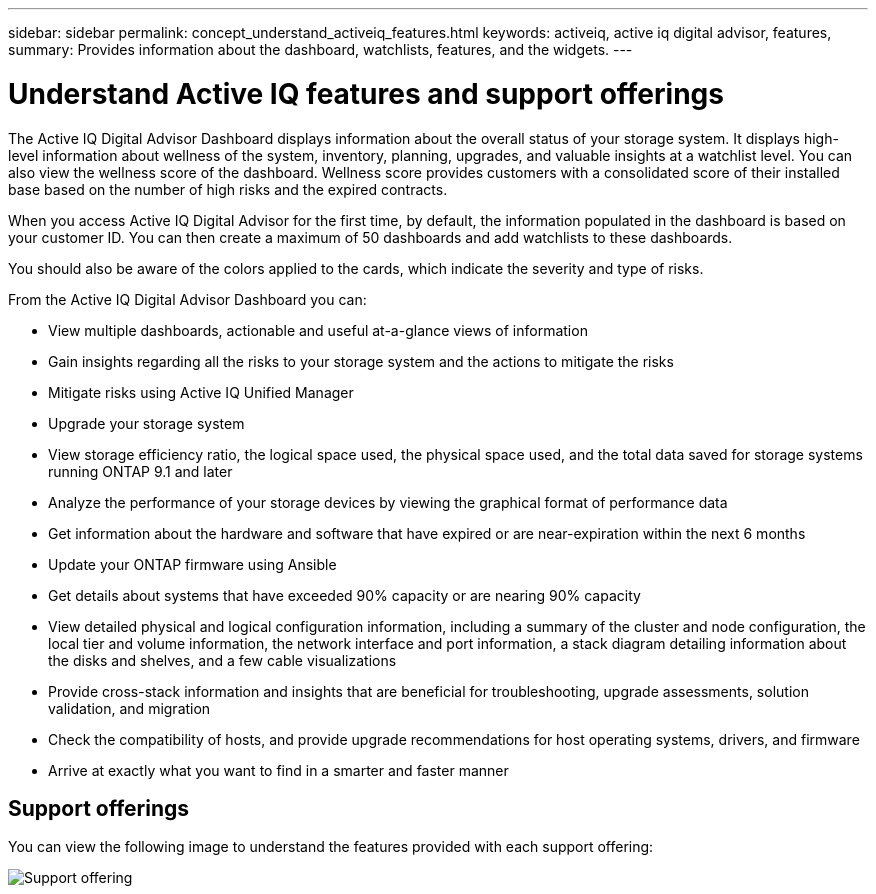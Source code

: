---
sidebar: sidebar
permalink: concept_understand_activeiq_features.html
keywords: activeiq, active iq digital advisor, features,
summary: Provides information about the dashboard, watchlists, features, and the widgets.
---

= Understand Active IQ features and support offerings
:toc: macro
:toclevels: 1
:hardbreaks:
:nofooter:
:icons: font
:linkattrs:
:imagesdir: ./media/

[.lead]
The Active IQ Digital Advisor Dashboard displays information about the overall status of your storage system. It displays high-level information about wellness of the system, inventory, planning, upgrades, and valuable insights at a watchlist level. You can also view the wellness score of the dashboard. Wellness score provides customers with a consolidated score of their installed base based on the number of high risks and the expired contracts.

When you access Active IQ Digital Advisor for the first time, by default, the information populated in the dashboard is based on your customer ID. You can then create a maximum of 50 dashboards and add watchlists to these dashboards.

You should also be aware of the colors applied to the cards, which indicate the severity and type of risks.

From the Active IQ Digital Advisor Dashboard you can:

* View multiple dashboards, actionable and useful at-a-glance views of information
* Gain insights regarding all the risks to your storage system and the actions to mitigate the risks
* Mitigate risks using Active IQ Unified Manager
* Upgrade your storage system
* View storage efficiency ratio, the logical space used, the physical space used, and the total data saved for storage systems running ONTAP 9.1 and later
* Analyze the performance of your storage devices by viewing the graphical format of performance data
* Get information about the hardware and software that have expired or are near-expiration within the next 6 months
* Update your ONTAP firmware using Ansible
* Get details about systems that have exceeded 90% capacity or are nearing 90% capacity
* View detailed physical and logical configuration information, including a summary of the cluster and node configuration, the local tier and volume information, the network interface and port information, a stack diagram detailing information about the disks and shelves, and a few cable visualizations
* Provide cross-stack information and insights that are beneficial for troubleshooting, upgrade assessments, solution validation, and migration
* Check the compatibility of hosts, and provide upgrade recommendations for host operating systems, drivers, and firmware
* Arrive at exactly what you want to find in a smarter and faster manner

== Support offerings

You can view the following image to understand the features provided with each support offering:

image:support_offering.png[Support offering]
